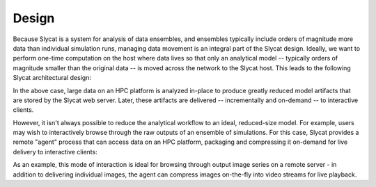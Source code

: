 .. _design:

Design
======

Because Slycat is a system for analysis of data ensembles, and ensembles
typically include orders of magnitude more data than individual simulation
runs, managing data movement is an integral part of the Slycat design.
Ideally, we want to perform one-time computation on the host where data lives
so that only an analytical model -- typically orders of magnitude smaller than
the original data -- is moved across the network to the Slycat host.  This
leads to the following Slycat architectural design:

.. image:: remote-computation.*

In the above case, large data on an HPC platform is analyzed in-place to
produce greatly reduced model artifacts that are stored by the Slycat web
server.  Later, these artifacts are delivered -- incrementally and on-demand --
to interactive clients.

However, it isn't always possible to reduce the analytical workflow to an
ideal, reduced-size model.  For example, users may wish to interactively browse
through the raw outputs of an ensemble of simulations.  For this case, Slycat
provides a remote "agent" process that can access data on an HPC platform,
packaging and compressing it on-demand for live delivery to interactive
clients:

.. image:: remote-retrieval.*

As an example, this mode of interaction is ideal for browsing through output
image series on a remote server - in addition to delivering individual images,
the agent can compress images on-the-fly into video streams for live playback.
